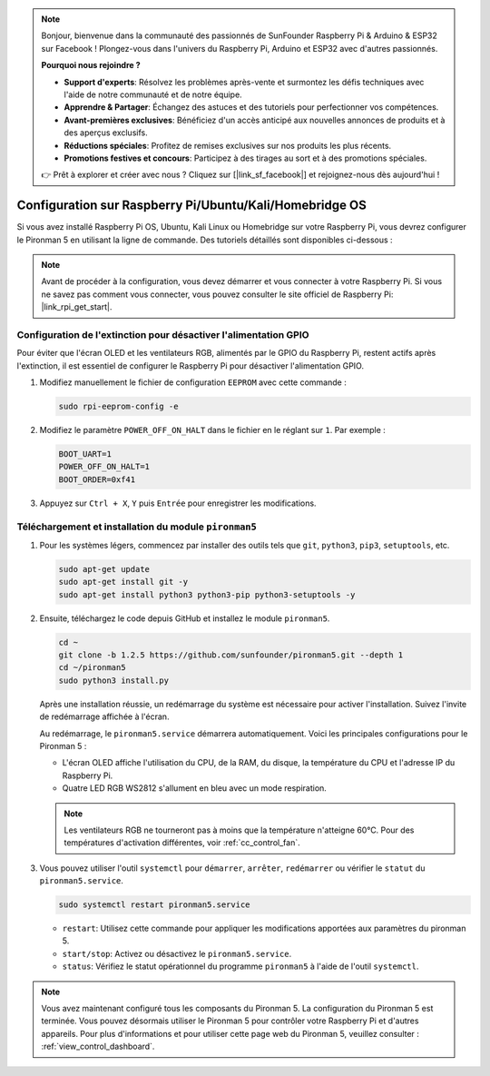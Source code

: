.. note::

    Bonjour, bienvenue dans la communauté des passionnés de SunFounder Raspberry Pi & Arduino & ESP32 sur Facebook ! Plongez-vous dans l'univers du Raspberry Pi, Arduino et ESP32 avec d'autres passionnés.

    **Pourquoi nous rejoindre ?**

    - **Support d'experts**: Résolvez les problèmes après-vente et surmontez les défis techniques avec l'aide de notre communauté et de notre équipe.
    - **Apprendre & Partager**: Échangez des astuces et des tutoriels pour perfectionner vos compétences.
    - **Avant-premières exclusives**: Bénéficiez d'un accès anticipé aux nouvelles annonces de produits et à des aperçus exclusifs.
    - **Réductions spéciales**: Profitez de remises exclusives sur nos produits les plus récents.
    - **Promotions festives et concours**: Participez à des tirages au sort et à des promotions spéciales.

    👉 Prêt à explorer et créer avec nous ? Cliquez sur [|link_sf_facebook|] et rejoignez-nous dès aujourd'hui !

Configuration sur Raspberry Pi/Ubuntu/Kali/Homebridge OS
================================================================

Si vous avez installé Raspberry Pi OS, Ubuntu, Kali Linux ou Homebridge sur votre Raspberry Pi, vous devrez configurer le Pironman 5 en utilisant la ligne de commande. Des tutoriels détaillés sont disponibles ci-dessous :

.. note::

  Avant de procéder à la configuration, vous devez démarrer et vous connecter à votre Raspberry Pi. Si vous ne savez pas comment vous connecter, vous pouvez consulter le site officiel de Raspberry Pi: |link_rpi_get_start|.


Configuration de l'extinction pour désactiver l'alimentation GPIO
-----------------------------------------------------------------------
Pour éviter que l'écran OLED et les ventilateurs RGB, alimentés par le GPIO du Raspberry Pi, restent actifs après l'extinction, il est essentiel de configurer le Raspberry Pi pour désactiver l'alimentation GPIO.

#. Modifiez manuellement le fichier de configuration ``EEPROM`` avec cette commande :

   .. code-block:: shell
   
     sudo rpi-eeprom-config -e


#. Modifiez le paramètre ``POWER_OFF_ON_HALT`` dans le fichier en le réglant sur ``1``. Par exemple :

   .. code-block:: shell

     BOOT_UART=1
     POWER_OFF_ON_HALT=1
     BOOT_ORDER=0xf41

#. Appuyez sur ``Ctrl + X``, ``Y`` puis ``Entrée`` pour enregistrer les modifications.


Téléchargement et installation du module ``pironman5``
-------------------------------------------------------------

#. Pour les systèmes légers, commencez par installer des outils tels que ``git``, ``python3``, ``pip3``, ``setuptools``, etc.
  
   .. code-block:: shell
  
     sudo apt-get update
     sudo apt-get install git -y
     sudo apt-get install python3 python3-pip python3-setuptools -y

#. Ensuite, téléchargez le code depuis GitHub et installez le module ``pironman5``.

   .. code-block:: shell

      cd ~
      git clone -b 1.2.5 https://github.com/sunfounder/pironman5.git --depth 1
      cd ~/pironman5
      sudo python3 install.py

   Après une installation réussie, un redémarrage du système est nécessaire pour activer l'installation. Suivez l'invite de redémarrage affichée à l'écran.

   Au redémarrage, le ``pironman5.service`` démarrera automatiquement. Voici les principales configurations pour le Pironman 5 :

   * L'écran OLED affiche l'utilisation du CPU, de la RAM, du disque, la température du CPU et l'adresse IP du Raspberry Pi.
   * Quatre LED RGB WS2812 s'allument en bleu avec un mode respiration.
  
   .. note::
    
      Les ventilateurs RGB ne tourneront pas à moins que la température n'atteigne 60°C. Pour des températures d'activation différentes, voir :ref:`cc_control_fan`.

#. Vous pouvez utiliser l'outil ``systemctl`` pour ``démarrer``, ``arrêter``, ``redémarrer`` ou vérifier le ``statut`` du ``pironman5.service``.

   .. code-block:: shell

     sudo systemctl restart pironman5.service

   * ``restart``: Utilisez cette commande pour appliquer les modifications apportées aux paramètres du pironman 5.
   * ``start/stop``: Activez ou désactivez le ``pironman5.service``.
   * ``status``: Vérifiez le statut opérationnel du programme ``pironman5`` à l'aide de l'outil ``systemctl``.


.. note::

   Vous avez maintenant configuré tous les composants du Pironman 5. La configuration du Pironman 5 est terminée.
   Vous pouvez désormais utiliser le Pironman 5 pour contrôler votre Raspberry Pi et d'autres appareils.
   Pour plus d'informations et pour utiliser cette page web du Pironman 5, veuillez consulter : :ref:`view_control_dashboard`.